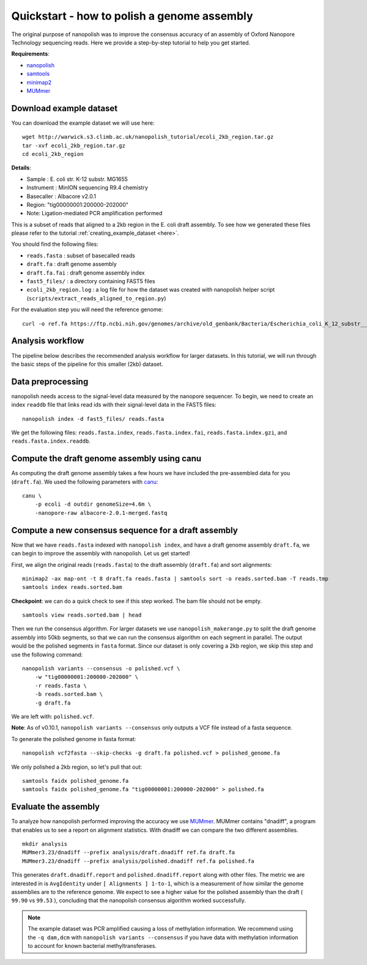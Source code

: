 .. _quickstart_consensus:

Quickstart - how to polish a genome assembly
===================================================

The original purpose of nanopolish was to improve the consensus accuracy of an assembly of Oxford Nanopore Technology sequencing reads. Here we provide a step-by-step tutorial to help you get started.

**Requirements**:

* `nanopolish <installation.html>`_
* `samtools <https://htslib.org>`_
* `minimap2 <https://github.com/lh3/minimap2>`_
* `MUMmer <https://github.com/mummer4/mummer>`_

Download example dataset
------------------------------------

You can download the example dataset we will use here: ::

    wget http://warwick.s3.climb.ac.uk/nanopolish_tutorial/ecoli_2kb_region.tar.gz
    tar -xvf ecoli_2kb_region.tar.gz
    cd ecoli_2kb_region

**Details**:

* Sample :	E. coli str. K-12 substr. MG1655
* Instrument : MinION sequencing R9.4 chemistry
* Basecaller : Albacore v2.0.1
* Region: "tig00000001:200000-202000"
* Note: Ligation-mediated PCR amplification performed

This is a subset of reads that aligned to a 2kb region in the E. coli draft assembly. To see how we generated these files please refer to the tutorial :ref:`creating_example_dataset <here>`.

You should find the following files:

* ``reads.fasta`` : subset of basecalled reads
* ``draft.fa`` : draft genome assembly
* ``draft.fa.fai`` : draft genome assembly index
* ``fast5_files/`` : a directory containing FAST5 files
* ``ecoli_2kb_region.log`` : a log file for how the dataset was created with nanopolish helper script (``scripts/extract_reads_aligned_to_region.py``) 

For the evaluation step you will need the reference genome: ::

    curl -o ref.fa https://ftp.ncbi.nih.gov/genomes/archive/old_genbank/Bacteria/Escherichia_coli_K_12_substr__MG1655_uid225/U00096.ffn

Analysis workflow
-------------------------------

The pipeline below describes the recommended analysis workflow for larger datasets. In this tutorial, we will run through the basic steps of the pipeline for this smaller (2kb) dataset.

.. figure:: _static/nanopolish-workflow.png
  :alt: nanopolish-tutorial-workflow

Data preprocessing
------------------------------------

nanopolish needs access to the signal-level data measured by the nanopore sequencer. To begin, we need to create an index ``readdb`` file that links read ids with their signal-level data in the FAST5 files: ::

    nanopolish index -d fast5_files/ reads.fasta

We get the following files: ``reads.fasta.index``, ``reads.fasta.index.fai``, ``reads.fasta.index.gzi``, and ``reads.fasta.index.readdb``.

Compute the draft genome assembly using canu
-----------------------------------------------

As computing the draft genome assembly takes a few hours we have included the pre-assembled data for you (``draft.fa``).
We used the following parameters with `canu <http://canu.readthedocs.io/en/latest/>`_: ::

    canu \
        -p ecoli -d outdir genomeSize=4.6m \
        -nanopore-raw albacore-2.0.1-merged.fastq

Compute a new consensus sequence for a draft assembly
------------------------------------------------------------------------

Now that we have ``reads.fasta`` indexed with ``nanopolish index``, and have a draft genome assembly ``draft.fa``, we can begin to improve the assembly with nanopolish. Let us get started!

First, we align the original reads (``reads.fasta``) to the draft assembly (``draft.fa``) and sort alignments: ::

    minimap2 -ax map-ont -t 8 draft.fa reads.fasta | samtools sort -o reads.sorted.bam -T reads.tmp
    samtools index reads.sorted.bam

**Checkpoint**: we can do a quick check to see if this step worked. The bam file should not be empty. ::

    samtools view reads.sorted.bam | head

Then we run the consensus algorithm. For larger datasets we use ``nanopolish_makerange.py`` to split the draft genome assembly into 50kb segments, so that we can run the consensus algorithm on each segment in parallel. The output would be the polished segments in ``fasta`` format. 
Since our dataset is only covering a 2kb region, we skip this step and use the following command: ::

    nanopolish variants --consensus -o polished.vcf \
        -w "tig00000001:200000-202000" \
        -r reads.fasta \
        -b reads.sorted.bam \
        -g draft.fa

We are left with: ``polished.vcf``.

**Note**: As of v0.10.1, ``nanopolish variants --consensus`` only outputs a VCF file instead of a fasta sequence.

To generate the polished genome in fasta format: ::

    nanopolish vcf2fasta --skip-checks -g draft.fa polished.vcf > polished_genome.fa

We only polished a 2kb region, so let's pull that out: :: 

    samtools faidx polished_genome.fa
    samtools faidx polished_genome.fa "tig00000001:200000-202000" > polished.fa

Evaluate the assembly
---------------------------------

To analyze how nanopolish performed improving the accuracy we use `MUMmer <https://github.com/mummer4/mummer>`_. MUMmer contains "dnadiff", a program that enables us to see a report on alignment statistics. With dnadiff we can compare the two different assemblies. ::

    mkdir analysis
    MUMmer3.23/dnadiff --prefix analysis/draft.dnadiff ref.fa draft.fa
    MUMmer3.23/dnadiff --prefix analysis/polished.dnadiff ref.fa polished.fa

This generates ``draft.dnadiff.report`` and ``polished.dnadiff.report`` along with other files. The metric we are interested in is ``AvgIdentity`` under ``[ Alignments ] 1-to-1``, which is a measurement of how similar the genome assemblies are to the reference genome. We expect to see a higher value for the polished assembly than the draft ( ``99.90`` vs ``99.53`` ), concluding that the nanopolish consensus algorithm worked successfully.

.. note:: The example dataset was PCR amplified causing a loss of methylation information. We recommend using the ``-q dam,dcm`` with ``nanopolish variants --consensus`` if you have data with methylation information to account for known bacterial methyltransferases.
